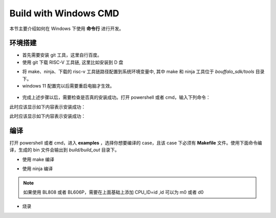 .. _windows_cmd:

Build with Windows CMD
============================

本节主要介绍如何在 Windows 下使用 **命令行** 进行开发。

环境搭建
-----------------

- 首先需要安装 git 工具，这里自行百度。
- 使用 git 下载 RISC-V 工具链, 这里比如安装到 D 盘

.. code-block:: bash
   :linenos:
   :emphasize-lines: 1

   $ cd d
   $ git clone git@gitee.com:bouffalolab/toolchain_gcc_t-head_windows.git

- 将 make、ninja、下载的 risc-v 工具链路径配置到系统环境变量中, 其中 make 和 ninja 工具位于 `bouffalo_sdk/tools` 目录下。
- windows 11 配置完以后需要重启电脑才生效。

.. figure:: img/windows_path.png
   :alt:

- 完成上述步骤以后，需要检查是否真的安装成功。打开 powershell 或者 cmd，输入下列命令：

.. code-block:: bash
   :linenos:

   $ make -v

此时应该显示如下内容表示安装成功：

.. code-block:: bash
   :linenos:

    GNU Make 4.2.1
    Built for x86_64-w64-mingw32
    Copyright (C) 1988-2016 Free Software Foundation, Inc.
    License GPLv3+: GNU GPL version 3 or later <http://gnu.org/licenses/gpl.html>
    This is free software: you are free to change and redistribute it.
    There is NO WARRANTY, to the extent permitted by law.

.. code-block:: bash
   :linenos:

   $ riscv64-unknown-elf-gcc -v

此时应该显示如下内容表示安装成功：

.. code-block:: bash
   :linenos:

    Using built-in specs.
    COLLECT_GCC=riscv64-unknown-elf-gcc
    COLLECT_LTO_WRAPPER=/mnt/d/EmbeddedSoftware/Xuantie-900-gcc-elf-newlib-x86_64-V2.2.5/bin/../libexec/gcc/riscv64-unknown-elf/10.2.0/lto-wrapper
    Target: riscv64-unknown-elf
    Configured with: /lhome/software/toolsbuild/slave2/workspace/Toolchain/build-gnu-riscv_4/./source/riscv/riscv-gcc/configure --target=riscv64-unknown-elf --with-gmp=/lhome/software/toolsbuild/slave2/workspace/Toolchain/build-gnu-riscv_4/build-riscv-gcc-riscv64-unknown-elf/build-Xuantie-900-gcc-elf-newlib-x86_64-V2.2.5/lib-for-gcc-x86_64-linux --with-mpfr=/lhome/software/toolsbuild/slave2/workspace/Toolchain/build-gnu-riscv_4/build-riscv-gcc-riscv64-unknown-elf/build-Xuantie-900-gcc-elf-newlib-x86_64-V2.2.5/lib-for-gcc-x86_64-linux --with-mpc=/lhome/software/toolsbuild/slave2/workspace/Toolchain/build-gnu-riscv_4/build-riscv-gcc-riscv64-unknown-elf/build-Xuantie-900-gcc-elf-newlib-x86_64-V2.2.5/lib-for-gcc-x86_64-linux --with-libexpat-prefix=/lhome/software/toolsbuild/slave2/workspace/Toolchain/build-gnu-riscv_4/build-riscv-gcc-riscv64-unknown-elf/build-Xuantie-900-gcc-elf-newlib-x86_64-V2.2.5/lib-for-gcc-x86_64-linux --with-libmpfr-prefix=/lhome/software/toolsbuild/slave2/workspace/Toolchain/build-gnu-riscv_4/build-riscv-gcc-riscv64-unknown-elf/build-Xuantie-900-gcc-elf-newlib-x86_64-V2.2.5/lib-for-gcc-x86_64-linux --with-pkgversion='Xuantie-900 elf newlib gcc Toolchain V2.2.5 B-20220323' CXXFLAGS='-g -O2 -DTHEAD_VERSION_NUMBER=2.2.5' --enable-libgcctf --prefix=/lhome/software/toolsbuild/slave2/workspace/Toolchain/build-gnu-riscv_4/build-riscv-gcc-riscv64-unknown-elf/Xuantie-900-gcc-elf-newlib-x86_64-V2.2.5 --disable-shared --disable-threads --enable-languages=c,c++ --with-system-zlib --enable-tls --with-newlib --with-sysroot=/lhome/software/toolsbuild/slave2/workspace/Toolchain/build-gnu-riscv_4/build-riscv-gcc-riscv64-unknown-elf/Xuantie-900-gcc-elf-newlib-x86_64-V2.2.5/riscv64-unknown-elf --with-native-system-header-dir=/include --disable-libmudflap --disable-libssp --disable-libquadmath --disable-libgomp --disable-nls --disable-tm-clone-registry --src=/lhome/software/toolsbuild/slave2/workspace/Toolchain/build-gnu-riscv_4/./source/riscv/riscv-gcc --enable-multilib --with-abi=lp64d --with-arch=rv64gcxthead 'CFLAGS_FOR_TARGET=-Os   -mcmodel=medany' 'CXXFLAGS_FOR_TARGET=-Os   -mcmodel=medany'
    Thread model: single
    Supported LTO compression algorithms: zlib
    gcc version 10.2.0 (Xuantie-900 elf newlib gcc Toolchain V2.2.5 B-20220323)

编译
-------------

打开 powershell 或者 cmd，进入 **examples** ，选择你想要编译的 case，且该 case 下必须有 **Makefile** 文件。使用下面命令编译，生成的 bin 文件会输出到 `build/build_out` 目录下。

- 使用 make 编译

.. code-block:: bash
   :linenos:

    $ cd .\examples\helloworld\
    $ make CHIP=chip_name BOARD=board_name ## chip_name 为芯片型号，可以填写 bl602、bl702、bl616、bl808、bl606p, board_name 为开发板名称，详见 bsp/board 目录

- 使用 ninja 编译

.. code-block:: bash
   :linenos:

    $ cd .\examples\helloworld\
    $ make ninja CHIP=chip_name BOARD=board_name ## chip_name 为芯片型号，可以填写 bl602、bl702、bl616、bl808、bl606p, board_name 为开发板名称，详见 bsp/board 目录

.. note :: 如果使用 BL808 或者 BL606P，需要在上面基础上添加 CPU_ID=id ,id 可以为 m0 或者 d0

- 烧录

.. code-block:: bash
   :linenos:

    $ cd examples/helloworld
    $ make flash CHIP=chip_name COMX=port_name ## port_name 为串口号名称，比如 COM5
